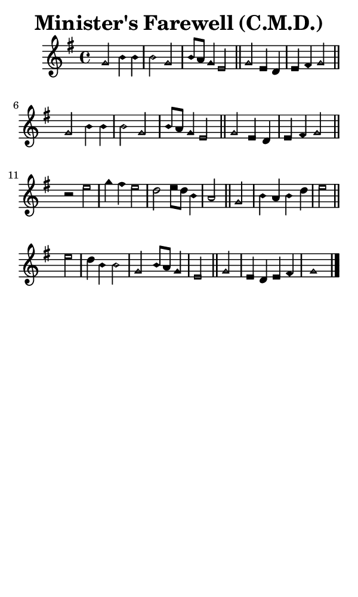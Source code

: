 \version "2.18.2"

#(set-global-staff-size 14)

\header {
  title=\markup {
    Minister's Farewell (C.M.D.)
  }
  composer = \markup {
    
  }
  tagline = ##f
}

sopranoMusic = {
  \aikenHeads
  \clef treble
  \key g \major
  \autoBeamOff
  \time 4/4
  \relative c'' {
    \set Score.tempoHideNote = ##t \tempo 4 = 120
    
    g2 b4 b b2 g b8[ a] g4 e2 \bar "||"
    g2 e4 d e fis g2 \bar "||"
    g2 b4 b b2 g b8[ a] g4 e2 \bar "||"
    g2 e4 d e fis g2 \bar "||" \break
    r2 e' g4 fis e2 d e8[ d] b4 a2 \bar "||"
    g2 b4 a b d e2 \bar "||" \break
    e2 d4 b b2 g b8[ a] g4 e2 \bar "||"
    g2 e4 d e fis g1 \bar "|."
  }
}

#(set! paper-alist (cons '("phone" . (cons (* 3 in) (* 5 in))) paper-alist))

\paper {
  #(set-paper-size "phone")
}

\score {
  <<
    \new Staff {
      \new Voice {
	\sopranoMusic
      }
    }
  >>
}